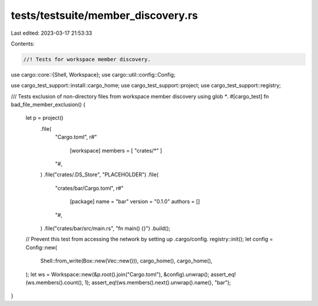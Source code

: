 tests/testsuite/member_discovery.rs
===================================

Last edited: 2023-03-17 21:53:33

Contents:

.. code-block:: rs

    //! Tests for workspace member discovery.

use cargo::core::{Shell, Workspace};
use cargo::util::config::Config;

use cargo_test_support::install::cargo_home;
use cargo_test_support::project;
use cargo_test_support::registry;

/// Tests exclusion of non-directory files from workspace member discovery using glob `*`.
#[cargo_test]
fn bad_file_member_exclusion() {
    let p = project()
        .file(
            "Cargo.toml",
            r#"
                [workspace]
                members = [ "crates/*" ]
            "#,
        )
        .file("crates/.DS_Store", "PLACEHOLDER")
        .file(
            "crates/bar/Cargo.toml",
            r#"
                [package]
                name = "bar"
                version = "0.1.0"
                authors = []
            "#,
        )
        .file("crates/bar/src/main.rs", "fn main() {}")
        .build();

    // Prevent this test from accessing the network by setting up .cargo/config.
    registry::init();
    let config = Config::new(
        Shell::from_write(Box::new(Vec::new())),
        cargo_home(),
        cargo_home(),
    );
    let ws = Workspace::new(&p.root().join("Cargo.toml"), &config).unwrap();
    assert_eq!(ws.members().count(), 1);
    assert_eq!(ws.members().next().unwrap().name(), "bar");
}


